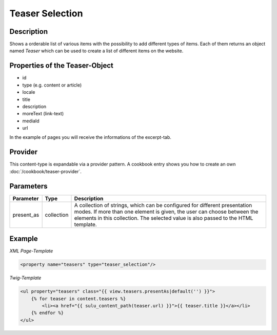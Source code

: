 Teaser Selection
================

Description
-----------

Shows a orderable list of various items with the possibility to add
different types of items. Each of them returns an object named
`Teaser` which can be used to create a list of different items on
the website.

Properties of the Teaser-Object
-------------------------------

* id
* type (e.g. content or article)
* locale
* title
* description
* moreText (link-text)
* mediaId
* url

In the example of pages you will receive the informations of the
excerpt-tab.

Provider
--------

This content-type is expandable via a provider pattern. A cookbook entry
shows you how to create an own :doc:`/cookbook/teaser-provider`.


Parameters
----------

.. list-table::
    :header-rows: 1

    * - Parameter
      - Type
      - Description
    * - present_as
      - collection
      - A collection of strings, which can be configured for different
        presentation modes. If more than one element is given, the user can
        choose between the elements in this collection. The selected value is
        also passed to the HTML template.

Example
-------

*XML Page-Template*

.. code-block:: xml

    <property name="teasers" type="teaser_selection"/>

*Twig-Template*

.. code-block:: html

    <ul property="teasers" class="{{ view.teasers.presentAs|default('') }}">
        {% for teaser in content.teasers %}
            <li><a href="{{ sulu_content_path(teaser.url) }}">{{ teaser.title }}</a></li>
        {% endfor %}
    </ul>
